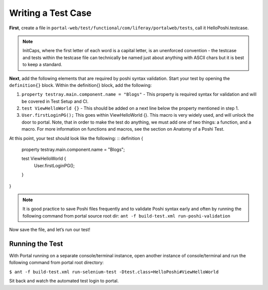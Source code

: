 Writing a Test Case
====================
**First**, create a file in ``portal-web/test/functional/com/liferay/portalweb/tests``, call it HelloPoshi.testcase.

.. note::
    InitCaps, where the first letter of each word is a capital letter, is an unenforced convention - the testcase and tests within the testcase file can technically be named just about anything with ASCII chars but it is best to keep a standard.

**Next**, add the following elements that are required by poshi syntax validation. Start your test by opening the ``definition{}`` block. Within the definition{} block, add the following:

1. ``property testray.main.component.name = "Blogs"`` - This property is required syntax for validation and will be covered in Test Setup and CI.
2. ``test ViewHelloWorld {}`` - This should be added on a next line below the property mentioned in step 1.
3.  ``User.firstLoginPG();``
    This goes within ViewHelloWorld {}. This macro is very widely used, and will unlock the door to portal. Note, that in order to make the test do anything, we must add one of two things: a function, and a macro. For more information on functions and macros, see the section on Anatomy of a Poshi Test.

At this point, your test should look like the following:
::
definition {
	property testray.main.component.name = "Blogs";

	test ViewHelloWorld {
		User.firstLoginPG();
	}
}

.. note::
    It is good practice to save Poshi files frequently and to validate Poshi syntax early and often by running the following command from portal source root dir: ``ant -f build-test.xml run-poshi-validation``

Now save the file, and let’s run our test!

Running the Test
-----------------
With Portal running on a separate console/terminal instance, open another instance of console/terminal and run the following command from portal root directory:

``$ ant -f build-test.xml run-selenium-test -Dtest.class=HelloPoshi#ViewHelloWorld``

Sit back and watch the automated test login to portal.
